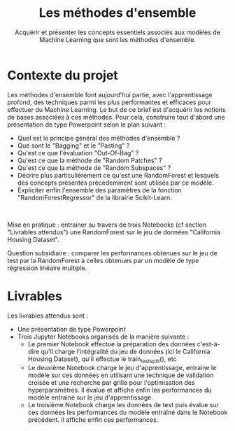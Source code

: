 #+TITLE:Les méthodes d'ensemble

#+SUBTITLE: Acquérir et présenter les concepts essentiels associés aux modèles de Machine Learning que sont les méthodes d'ensemble.

* Contexte du projet

Les méthodes d'ensemble font aujourd'hui partie, avec l'apprentissage profond,
des techniques parmi les plus performantes et efficaces pour effectuer du
Machine Learning. Le but de ce brief est d'acquérir les notions de bases
associées à ces méthodes. Pour cela, construire tout d'abord une présentation de
type Powerpoint selon le plan suivant :


- Quel est le principe général des méthodes d'ensemble ?
- Que sont le "Bagging" et le "Pasting" ?
- Qu'est ce que l'évaluation "Out-Of-Bag" ?
- Qu'est ce que la méthode de "Random Patches" ?
- Qu'est ce que la méthode de "Random Subspaces" ?
- Décrire plus particulièrement ce qu'est une RandomForest et lesquels des concepts présentés précédemment sont utilisés par ce modèle.
- Expliciter enfin l'ensemble des paramètres de la fonction "RandomForestRegressor" de la librairie Scikit-Learn.
​

Mise en pratique : entrainer au travers de trois Notebooks (cf section
"Livrables attendus") une RandomForest sur le jeu de données "California Housing
Dataset".

Question subsidiaire : comparer les performances obtenues sur le jeu de test par
la RandomForest à celles obtenues par un modèle de type régression linéaire
multiple.

* Livrables

Les livrables attendus sont :
- Une présentation de type Powerpoint
- Trois Jupyter Notebooks organisés de la manière suivante :
    * Le premier Notebook effectue la préparation des données c'est-à-dire qu'il
      charge l'intégralité du jeu de données (ici le California Housing
      Dataset), qu'il effectue le train_test_split(), etc
    * Le deuxième Notebook charge le jeu d'apprentissage, entraine le modèle sur
      ces données en utilisant une technique de validation croisée et une
      recherche par grille pour l'optimisation des hyperparamètres. Il évalue et
      affiche enfin les performances du modèle entrainé sur le jeu
      d'apprentissage.     
    * Le troisième Notebook charge les données de test puis évalue sur ces
      données les performances du modèle entraîné dans le Notebook précédent. Il
      affiche enfin ces performances.
      
